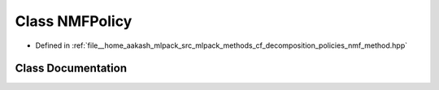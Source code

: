 .. _exhale_class_classmlpack_1_1cf_1_1NMFPolicy:

Class NMFPolicy
===============

- Defined in :ref:`file__home_aakash_mlpack_src_mlpack_methods_cf_decomposition_policies_nmf_method.hpp`


Class Documentation
-------------------


.. doxygenclass:: mlpack::cf::NMFPolicy
   :members:
   :protected-members:
   :undoc-members: